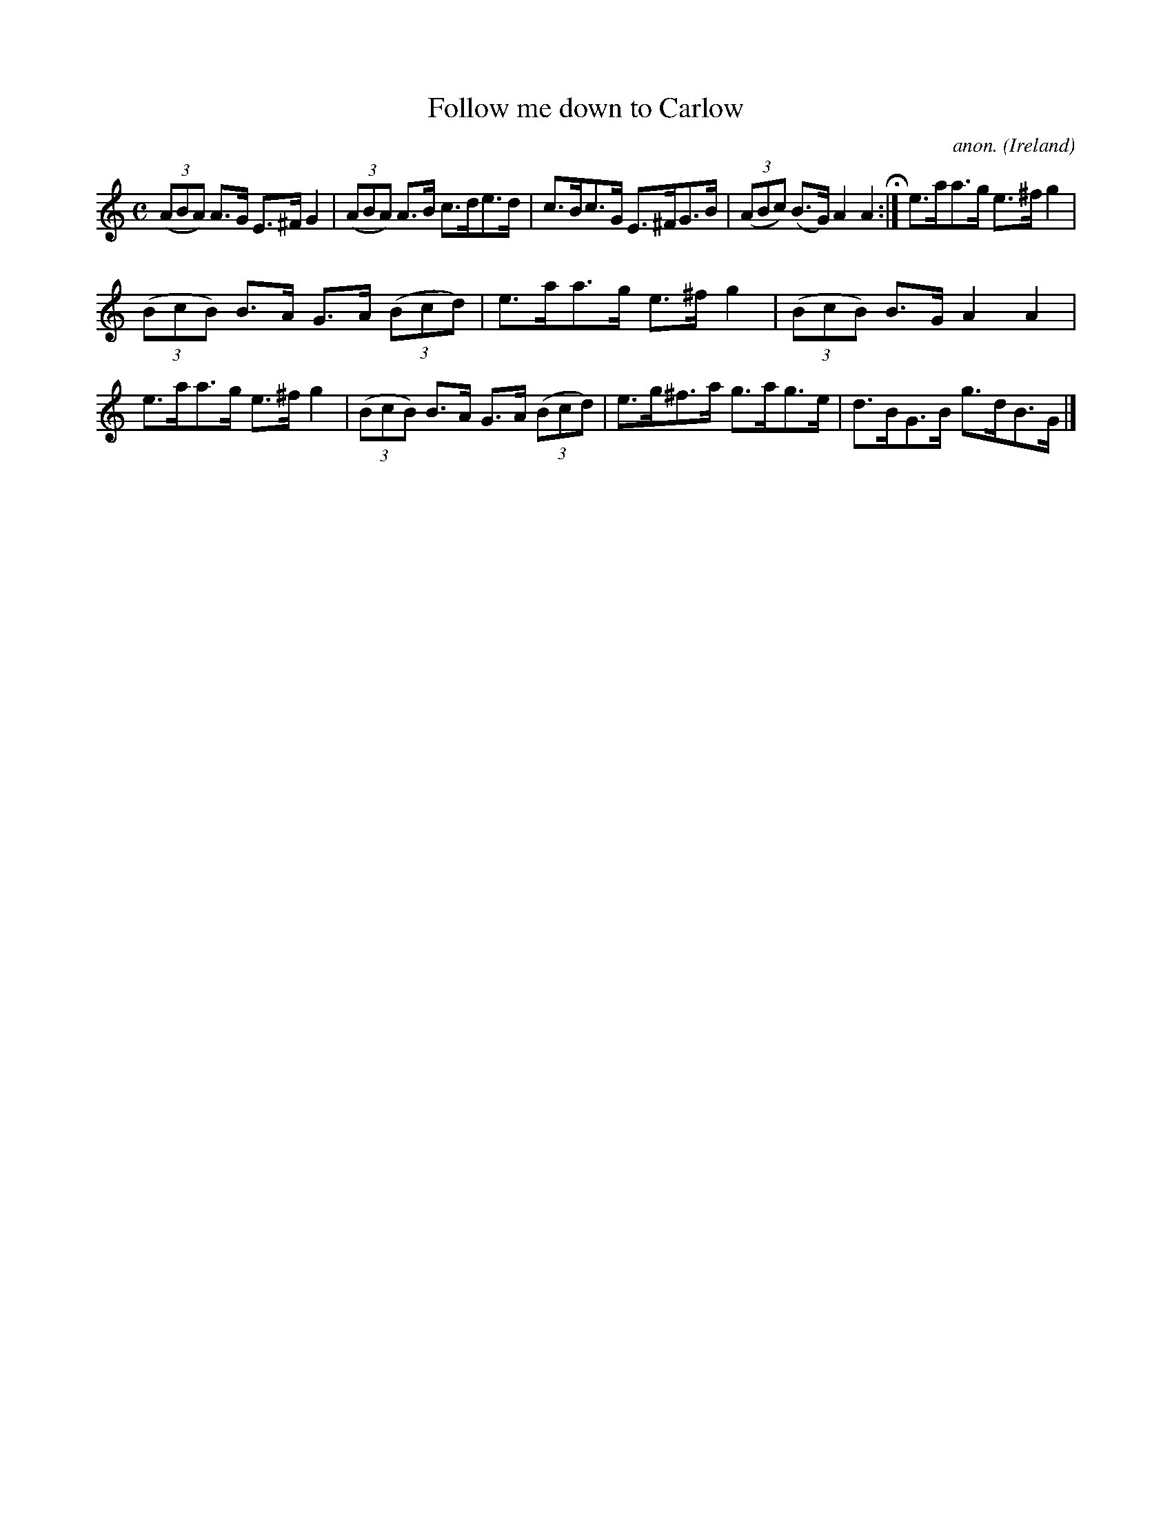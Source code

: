 X:988
T:Follow me down to Carlow
C:anon.
O:Ireland
B:Francis O'Neill: "The Dance Music of Ireland" (1907) no. 988
M:C
L:1/8
K:Am
(3(ABA) A>G E>^FG2|(3(ABA) A>B c>de>d|c>Bc>G E>^FG>B|(3(ABc) (B>G) A2A2 H :|e>aa>g e>^fg2|
(3(BcB) B>A G>A (3(Bcd)|e>aa>g e>^fg2|(3(BcB) B>G A2A2|e>aa>g e>^fg2|(3(BcB) B>A G>A (3(Bcd)|e>g^f>a g>ag>e|d>BG>B g>dB>G|]
